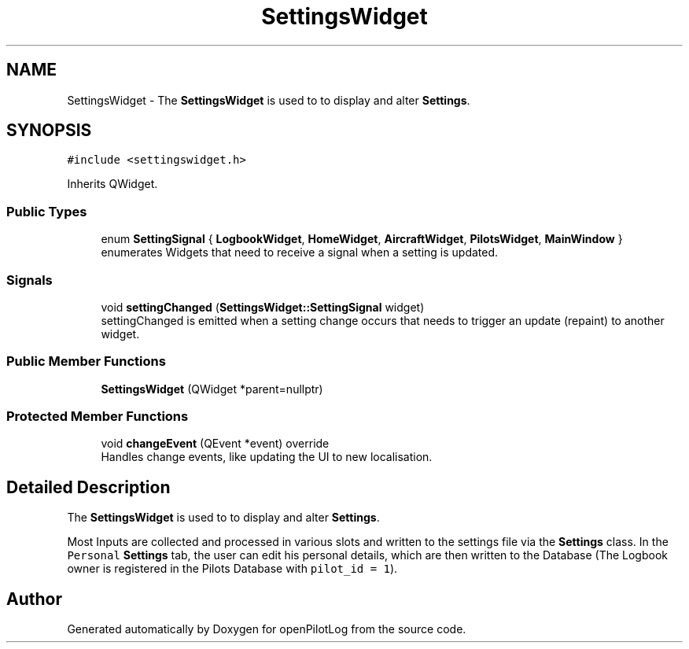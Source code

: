 .TH "SettingsWidget" 3 "Tue Aug 9 2022" "openPilotLog" \" -*- nroff -*-
.ad l
.nh
.SH NAME
SettingsWidget \- The \fBSettingsWidget\fP is used to to display and alter \fBSettings\fP\&.  

.SH SYNOPSIS
.br
.PP
.PP
\fC#include <settingswidget\&.h>\fP
.PP
Inherits QWidget\&.
.SS "Public Types"

.in +1c
.ti -1c
.RI "enum \fBSettingSignal\fP { \fBLogbookWidget\fP, \fBHomeWidget\fP, \fBAircraftWidget\fP, \fBPilotsWidget\fP, \fBMainWindow\fP }"
.br
.RI "enumerates Widgets that need to receive a signal when a setting is updated\&. "
.in -1c
.SS "Signals"

.in +1c
.ti -1c
.RI "void \fBsettingChanged\fP (\fBSettingsWidget::SettingSignal\fP widget)"
.br
.RI "settingChanged is emitted when a setting change occurs that needs to trigger an update (repaint) to another widget\&. "
.in -1c
.SS "Public Member Functions"

.in +1c
.ti -1c
.RI "\fBSettingsWidget\fP (QWidget *parent=nullptr)"
.br
.in -1c
.SS "Protected Member Functions"

.in +1c
.ti -1c
.RI "void \fBchangeEvent\fP (QEvent *event) override"
.br
.RI "Handles change events, like updating the UI to new localisation\&. "
.in -1c
.SH "Detailed Description"
.PP 
The \fBSettingsWidget\fP is used to to display and alter \fBSettings\fP\&. 

Most Inputs are collected and processed in various slots and written to the settings file via the \fBSettings\fP class\&. In the \fCPersonal\fP \fBSettings\fP tab, the user can edit his personal details, which are then written to the Database (The Logbook owner is registered in the Pilots Database with \fCpilot_id = 1\fP)\&. 

.SH "Author"
.PP 
Generated automatically by Doxygen for openPilotLog from the source code\&.
